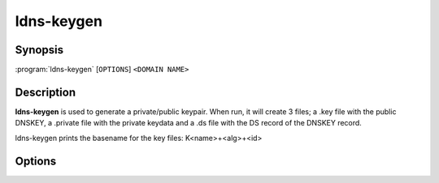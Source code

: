 ldns-keygen
===============

Synopsis
--------

:program:`ldns-keygen` [``OPTIONS``] ``<DOMAIN NAME>``

Description
-----------

**ldns-keygen** is used to generate a private/public keypair. When run, it will
create 3 files; a .key file with the public DNSKEY, a .private file with the
private keydata and a .ds file with the DS record of the DNSKEY record.

.. **ldns-keygen** can also be used to create symmetric keys (for TSIG) by
.. selecting the appropriate algorithm: hmac-md5.sig-alg.reg.int, hmac-sha1,
.. hmac-sha224, hmac-sha256, hmac-sha384 or hmac-sha512. In that case no DS record
.. will be created and no .ds file.

ldns-keygen prints the basename for the key files: K<name>+<alg>+<id>

Options
-------

.. option:: -a <algorithm>

      Create a key with this algorithm. Specifying 'list' here gives a list of
      supported algorithms. Several alias names are also accepted (from older
      versions and other software), the list gives names from the RFC. Also the
      plain algo number is accepted.

.. option:: -b <bits>

      Use this many bits for the key length.

.. option:: -k

      When given, generate a key signing key. This just sets the flag field to
      257 instead of 256 in the DNSKEY RR in the .key file.

.. option:: -r device

      Make ldns-keygen use this file to seed the random generator with. This
      will default to /dev/random.

.. option:: -s

      ldns-keygen will create symbolic links named **.private** to the new
      generated private key, **.key** to the public DNSKEY and **.ds** to the
      file containing DS record data.

.. option:: -f

      Force symlinks to be overwritten if they exist.

.. option:: -v

      Show the version and exit
